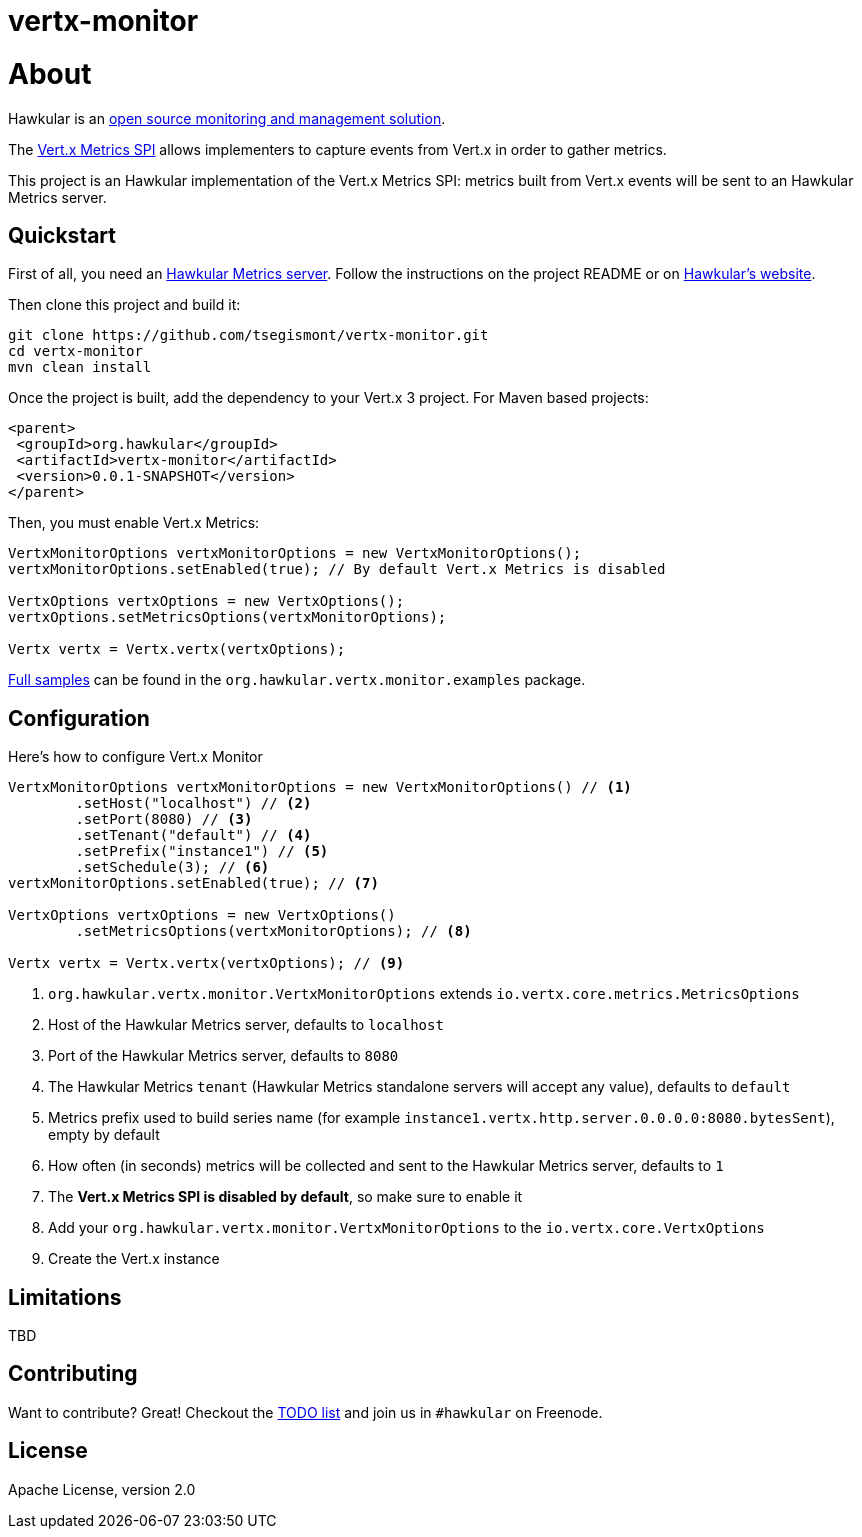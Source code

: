 = vertx-monitor
:source-language: java

= About

Hawkular is an http://www.hawkular.org[open source monitoring and management solution].

The http://vert-x3.github.io/docs/vertx-core/java/index.html#_metrics_spi[Vert.x Metrics SPI] allows implementers to
capture events from Vert.x in order to gather metrics.

This project is an Hawkular implementation of the Vert.x Metrics SPI: metrics built from Vert.x events will be sent to
an Hawkular Metrics server.

== Quickstart

First of all, you need an https://github.com/hawkular/hawkular-metrics[Hawkular Metrics server]. Follow the instructions
on the project README or on http://www.hawkular.org/docs/user/getting-started.html[Hawkular's website].

Then clone this project and build it:
[source, bash]
----
git clone https://github.com/tsegismont/vertx-monitor.git
cd vertx-monitor
mvn clean install
----

Once the project is built, add the dependency to your Vert.x 3 project. For Maven based projects:
[source, xml]
----
<parent>
 <groupId>org.hawkular</groupId>
 <artifactId>vertx-monitor</artifactId>
 <version>0.0.1-SNAPSHOT</version>
</parent>
----

Then, you must enable Vert.x Metrics:
[source, java]
----
VertxMonitorOptions vertxMonitorOptions = new VertxMonitorOptions();
vertxMonitorOptions.setEnabled(true); // By default Vert.x Metrics is disabled

VertxOptions vertxOptions = new VertxOptions();
vertxOptions.setMetricsOptions(vertxMonitorOptions);

Vertx vertx = Vertx.vertx(vertxOptions);
----

https://github.com/tsegismont/vertx-monitor/tree/master/src/main/java/org/hawkular/vertx/monitor/examples[Full samples]
can be found in the `org.hawkular.vertx.monitor.examples` package.

== Configuration

Here's how to configure Vert.x Monitor
[source, java]
----
VertxMonitorOptions vertxMonitorOptions = new VertxMonitorOptions() // <1>
        .setHost("localhost") // <2>
        .setPort(8080) // <3>
        .setTenant("default") // <4>
        .setPrefix("instance1") // <5>
        .setSchedule(3); // <6>
vertxMonitorOptions.setEnabled(true); // <7>

VertxOptions vertxOptions = new VertxOptions()
        .setMetricsOptions(vertxMonitorOptions); // <8>

Vertx vertx = Vertx.vertx(vertxOptions); // <9>
----
<1> `org.hawkular.vertx.monitor.VertxMonitorOptions` extends `io.vertx.core.metrics.MetricsOptions`
<2> Host of the Hawkular Metrics server, defaults to `localhost`
<3> Port of the Hawkular Metrics server, defaults to `8080`
<4> The Hawkular Metrics `tenant` (Hawkular Metrics standalone servers will accept any value), defaults to `default`
<5> Metrics prefix used to build series name (for example `instance1.vertx.http.server.0.0.0.0:8080.bytesSent`), empty
by default
<6> How often (in seconds) metrics will be collected and sent to the Hawkular Metrics server, defaults to `1`
<7> The *Vert.x Metrics SPI is disabled by default*, so make sure to enable it
<8> Add your `org.hawkular.vertx.monitor.VertxMonitorOptions` to the `io.vertx.core.VertxOptions`
<9> Create the Vert.x instance

== Limitations

TBD

== Contributing

Want to contribute? Great! Checkout the https://github.com/tsegismont/vertx-monitor/blob/master/TODO.md[TODO list] and
join us in `#hawkular` on Freenode.

== License

Apache License, version 2.0
